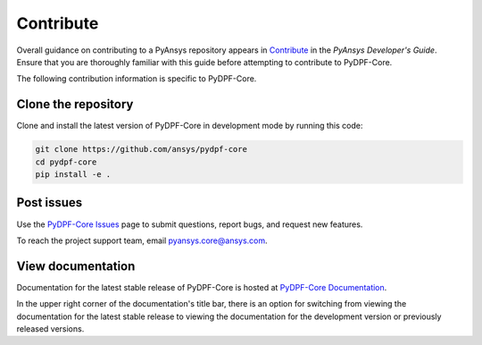 .. _contributing:

==========
Contribute
==========

Overall guidance on contributing to a PyAnsys repository appears in
`Contribute <https://dev.docs.pyansys.com/overview/contributing.html>`_
in the *PyAnsys Developer's Guide*. Ensure that you are thoroughly familiar
with this guide before attempting to contribute to PyDPF-Core.
 
The following contribution information is specific to PyDPF-Core.

Clone the repository
--------------------
Clone and install the latest version of PyDPF-Core in
development mode by running this code:

.. code::

    git clone https://github.com/ansys/pydpf-core
    cd pydpf-core
    pip install -e .


Post issues
-----------
Use the `PyDPF-Core Issues <https://github.com/ansys/pydpf-core/issues>`_
page to submit questions, report bugs, and request new features.

To reach the project support team, email `pyansys.core@ansys.com <pyansys.core@ansys.com>`_.

View documentation
------------------
Documentation for the latest stable release of PyDPF-Core is hosted at
`PyDPF-Core Documentation <https://dpf.docs.pyansys.com/>`_. 

In the upper right corner of the documentation's title bar, there is an option
for switching from viewing the documentation for the latest stable release
to viewing the documentation for the development version or previously
released versions.
